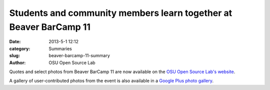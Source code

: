 Students and community members learn together at Beaver BarCamp 11
##################################################################
:date: 2013-5-1 12:12
:category: Summaries
:slug: beaver-barcamp-11-summary
:author: OSU Open Source Lab

Quotes and select photos from Beaver BarCamp 11 are now available on the `OSU
Open Source Lab's website`_.

.. _OSU Open Source Lab's website: https://osuosl.org/blog/students-and-community-members-learn-together-beaver-barcamp-11

A gallery of user-contributed photos from the event is also available in a
`Google Plus photo gallery`_.

.. _Google Plus photo gallery: https://plus.google.com/photos/107361178205293595706/albums/5873077749428585489
